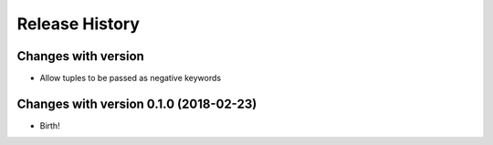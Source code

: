 .. :changelog:

Release History
---------------

Changes with version
++++++++++++++++++

- Allow tuples to be passed as negative keywords


Changes with version 0.1.0 (2018-02-23)
++++++++++++++++++

- Birth!
